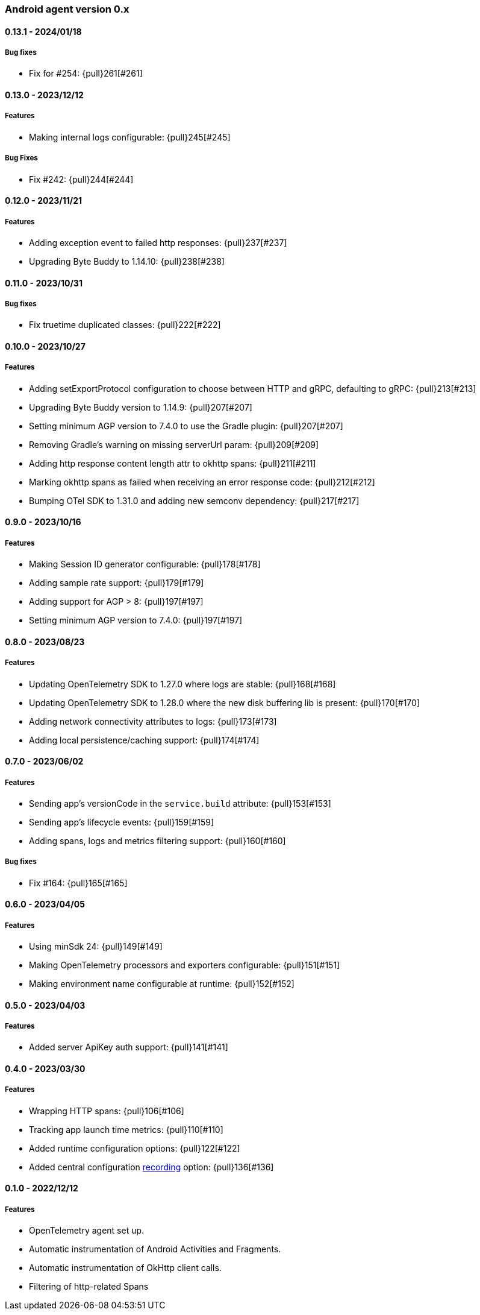 ifdef::env-github[]
NOTE: Release notes are best read in our documentation at
https://www.elastic.co/guide/en/apm/agent/android/current/release-notes.html[elastic.co]
endif::[]

////
[[release-notes-x.x.x]]
==== x.x.x - YYYY/MM/DD

[float]
===== Breaking changes

[float]
===== Features
* Cool new feature: {pull}2526[#2526]

[float]
===== Bug fixes
////

[[release-notes-0.x]]
=== Android agent version 0.x

// === Unreleased

////
${next_release_notes}

[[release-notes-${version}]]
==== ${version} - ${release_date}

[float]
===== Features

* New feature: {pull}000[#000]
////

[[release-notes-0.13.1]]
==== 0.13.1 - 2024/01/18

[float]
===== Bug fixes

* Fix for #254: {pull}261[#261]

[[release-notes-0.13.0]]
==== 0.13.0 - 2023/12/12

[float]
===== Features

* Making internal logs configurable: {pull}245[#245]

[float]
===== Bug Fixes

* Fix #242: {pull}244[#244]

[[release-notes-0.12.0]]
==== 0.12.0 - 2023/11/21

[float]
===== Features

* Adding exception event to failed http responses: {pull}237[#237]
* Upgrading Byte Buddy to 1.14.10: {pull}238[#238]

[[release-notes-0.11.0]]
==== 0.11.0 - 2023/10/31

[float]
===== Bug fixes

* Fix truetime duplicated classes: {pull}222[#222]

[[release-notes-0.10.0]]
==== 0.10.0 - 2023/10/27

[float]
===== Features

* Adding setExportProtocol configuration to choose between HTTP and gRPC, defaulting to gRPC: {pull}213[#213]
* Upgrading Byte Buddy version to 1.14.9: {pull}207[#207]
* Setting minimum AGP version to 7.4.0 to use the Gradle plugin: {pull}207[#207]
* Removing Gradle's warning on missing serverUrl param: {pull}209[#209]
* Adding http response content length attr to okhttp spans: {pull}211[#211]
* Marking okhttp spans as failed when receiving an error response code: {pull}212[#212]
* Bumping OTel SDK to 1.31.0 and adding new semconv dependency: {pull}217[#217]

[[release-notes-0.9.0]]
==== 0.9.0 - 2023/10/16

[float]
===== Features

* Making Session ID generator configurable: {pull}178[#178]
* Adding sample rate support: {pull}179[#179]
* Adding support for AGP > 8: {pull}197[#197]
* Setting minimum AGP version to 7.4.0: {pull}197[#197]

[[release-notes-0.8.0]]
==== 0.8.0 - 2023/08/23

[float]
===== Features

* Updating OpenTelemetry SDK to 1.27.0 where logs are stable: {pull}168[#168]
* Updating OpenTelemetry SDK to 1.28.0 where the new disk buffering lib is present: {pull}170[#170]
* Adding network connectivity attributes to logs: {pull}173[#173]
* Adding local persistence/caching support: {pull}174[#174]

[[release-notes-0.7.0]]
==== 0.7.0 - 2023/06/02

[float]
===== Features

* Sending app's versionCode in the `service.build` attribute: {pull}153[#153]
* Sending app's lifecycle events: {pull}159[#159]
* Adding spans, logs and metrics filtering support: {pull}160[#160]

[float]
===== Bug fixes

* Fix #164: {pull}165[#165]

[[release-notes-0.6.0]]
==== 0.6.0 - 2023/04/05

[float]
===== Features

* Using minSdk 24: {pull}149[#149]
* Making OpenTelemetry processors and exporters configurable: {pull}151[#151]
* Making environment name configurable at runtime: {pull}152[#152]

[[release-notes-0.5.0]]
==== 0.5.0 - 2023/04/03

[float]
===== Features

* Added server ApiKey auth support: {pull}141[#141]

[[release-notes-0.4.0]]
==== 0.4.0 - 2023/03/30

[float]
===== Features

* Wrapping HTTP spans: {pull}106[#106]
* Tracking app launch time metrics: {pull}110[#110]
* Added runtime configuration options: {pull}122[#122]
* Added central configuration https://github.com/elastic/apm/blob/main/specs/agents/mobile/configuration.md#recording-configuration[recording] option: {pull}136[#136]

[[release-notes-0.1.0]]
==== 0.1.0 - 2022/12/12

[float]
===== Features

* OpenTelemetry agent set up.
* Automatic instrumentation of Android Activities and Fragments.
* Automatic instrumentation of OkHttp client calls.
* Filtering of http-related Spans